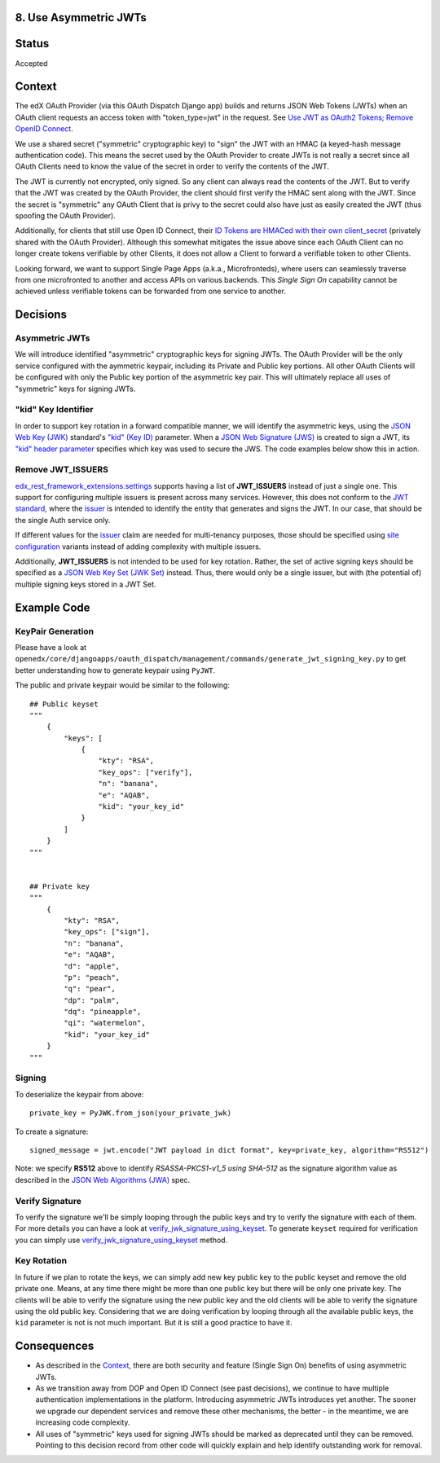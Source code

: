 8. Use Asymmetric JWTs
----------------------

Status
------

Accepted

Context
-------

The edX OAuth Provider (via this OAuth Dispatch Django app) builds and returns JSON Web Tokens (JWTs)
when an OAuth client requests an access token with "token_type=jwt" in the request. See `Use JWT as
OAuth2 Tokens; Remove OpenID Connect`_.

We use a shared secret ("symmetric" cryptographic key) to "sign" the JWT with an HMAC (a keyed-hash
message authentication code). This means the secret used by the OAuth Provider to create JWTs is not
really a secret since all OAuth Clients need to know the value of the secret in order to verify the
contents of the JWT.

The JWT is currently not encrypted, only signed. So any client can always read the contents of the JWT.
But to verify that the JWT was created by the OAuth Provider, the client should first verify the HMAC
sent along with the JWT. Since the secret is "symmetric" any OAuth Client that is privy to the secret
could also have just as easily created the JWT (thus spoofing the OAuth Provider).

.. _`Use JWT as OAuth2 Tokens; Remove OpenID Connect`: https://github.com/openedx/edx-platform/blob/master/openedx/core/djangoapps/oauth_dispatch/docs/decisions/0003-use-jwt-as-oauth-tokens-remove-openid-connect.rst

Additionally, for clients that still use Open ID Connect, their `ID Tokens are HMACed with their own
client_secret`_ (privately shared with the OAuth Provider). Although this somewhat mitigates the issue
above since each OAuth Client can no longer create tokens verifiable by other Clients, it does not
allow a Client to forward a verifiable token to other Clients.

.. _ID Tokens are HMACed with their own client_secret: https://github.com/edx/edx-oauth2-provider/blob/7e59e30ae0bfd9eac4d05469768d79c50a90aeb7/edx_oauth2_provider/views.py#L155-L163

Looking forward, we want to support Single Page Apps (a.k.a., Microfronteds), where users can seamlessly
traverse from one microfronted to another and access APIs on various backends. This *Single Sign On*
capability cannot be achieved unless verifiable tokens can be forwarded from one service to another.

Decisions
---------

Asymmetric JWTs
~~~~~~~~~~~~~~~

We will introduce identified "asymmetric" cryptographic keys for signing JWTs. The OAuth Provider will
be the only service configured with the aymmetric keypair, including its Private and Public key portions.
All other OAuth Clients will be configured with only the Public key portion of the asymmetric key pair.
This will ultimately replace all uses of "symmetric" keys for signing JWTs.

"kid" Key Identifier
~~~~~~~~~~~~~~~~~~~~

In order to support key rotation in a forward compatible manner, we will identify the asymmetric keys,
using the `JSON Web Key (JWK)`_ standard's `"kid" (Key ID)`_ parameter.  When a `JSON Web Signature (JWS)`_
is created to sign a JWT, its `"kid" header parameter`_ specifies which key was used to secure the JWS.
The code examples below show this in action.

.. _JSON Web Key (JWK): https://tools.ietf.org/html/draft-ietf-jose-json-web-key-36
.. _`"kid" (Key ID)`: https://tools.ietf.org/html/draft-ietf-jose-json-web-key-36#section-4.5
.. _JSON Web Signature (JWS): https://tools.ietf.org/html/rfc7515
.. _`"kid" header parameter`: https://tools.ietf.org/html/rfc7515#section-4.1.4

Remove JWT_ISSUERS
~~~~~~~~~~~~~~~~~~

edx_rest_framework_extensions.settings_ supports having a list of **JWT_ISSUERS** instead of just a single
one. This support for configuring multiple issuers is present across many services. However, this does not
conform to the `JWT standard`_, where the `issuer`_ is intended to identify the entity that generates and
signs the JWT. In our case, that should be the single Auth service only.

If different values for the issuer_ claim are needed for multi-tenancy purposes, those should be specified
using `site configuration`_ variants instead of adding complexity with multiple issuers.

Additionally, **JWT_ISSUERS** is not intended to be used for key rotation. Rather, the set of active signing
keys should be specified as a `JSON Web Key Set (JWK Set)`_ instead. Thus, there would only be a single
issuer, but with (the potential of) multiple signing keys stored in a JWT Set.

.. _edx_rest_framework_extensions.settings: https://github.com/openedx/edx-drf-extensions/blob/1db9f5e3e5130a1e0f43af2035489b3ed916d245/edx_rest_framework_extensions/settings.py#L73
.. _JWT standard: https://tools.ietf.org/html/rfc7519
.. _issuer: https://tools.ietf.org/html/rfc7519#section-4.1.1
.. _JSON Web Key Set (JWK Set): https://tools.ietf.org/html/draft-ietf-jose-json-web-key-36#section-5
.. _site configuration: https://github.com/openedx/edx-platform/blob/af841336c7e39d634c238cd8a11c5a3a661aa9e2/openedx/core/djangoapps/site_configuration/__init__.py

Example Code
------------

KeyPair Generation
~~~~~~~~~~~~~~~~~~

Please have a look at ``openedx/core/djangoapps/oauth_dispatch/management/commands/generate_jwt_signing_key.py``
to get better understanding how to generate keypair using ``PyJWT``.

The public and private keypair would be similar to the following::

    ## Public keyset
    """
        {
            "keys": [
                {
                    "kty": "RSA",
                    "key_ops": ["verify"],
                    "n": "banana",
                    "e": "AQAB",
                    "kid": "your_key_id"
                }
            ]
        }
    """


    ## Private key
    """
        {
            "kty": "RSA",
            "key_ops": ["sign"],
            "n": "banana",
            "e": "AQAB",
            "d": "apple",
            "p": "peach",
            "q": "pear",
            "dp": "palm",
            "dq": "pineapple",
            "qi": "watermelon",
            "kid": "your_key_id"
        }
    """

Signing
~~~~~~~

To deserialize the keypair from above::

    private_key = PyJWK.from_json(your_private_jwk)

To create a signature::

    signed_message = jwt.encode("JWT payload in dict format", key=private_key, algorithm="RS512")

Note: we specify **RS512** above to identify *RSASSA-PKCS1-v1_5 using SHA-512* as
the signature algorithm value as described in the `JSON Web Algorithms (JWA)`_ spec.

.. _JSON Web Algorithms (JWA): https://tools.ietf.org/html/rfc7518#section-3.3

Verify Signature
~~~~~~~~~~~~~~~~

To verify the signature we'll be simply looping through the public keys and try to verify the signature with each of them.
For more details you can have a look at `verify_jwk_signature_using_keyset`_. To generate ``keyset`` required for verification you
can simply use `verify_jwk_signature_using_keyset`_ method.

.. _verify_jwk_signature_using_keyset: https://github.com/openedx/edx-drf-extensions/blob/master/edx_rest_framework_extensions/auth/jwt/decoder.py#L270
.. _verify_jwk_signature_using_keyset : https://github.com/openedx/edx-drf-extensions/blob/master/edx_rest_framework_extensions/auth/jwt/decoder.py#L270

Key Rotation
~~~~~~~~~~~~

In future if we plan to rotate the keys, we can simply add new key public key to the public keyset and remove the old private one.
Means, at any time there might be more than one public key but there will be only one private key. The clients will be able to verify the signature using the new public key and the old clients will be able to verify the signature using
the old public key. Considering that we are doing verification by looping through all the available public keys, the ``kid`` parameter is not
is not much important. But it is still a good practice to have it.

Consequences
------------

* As described in the Context_, there are both security and feature (Single Sign On)
  benefits of using asymmetric JWTs.

* As we transition away from DOP and Open ID Connect (see past decisions), we continue
  to have multiple authentication implementations in the platform. Introducing
  asymmetric JWTs introduces yet another. The sooner we upgrade our dependent services
  and remove these other mechanisms, the better - in the meantime, we are increasing
  code complexity.

* All uses of "symmetric" keys used for signing JWTs should be marked as deprecated
  until they can be removed. Pointing to this decision record from other code will
  quickly explain and help identify outstanding work for removal.

